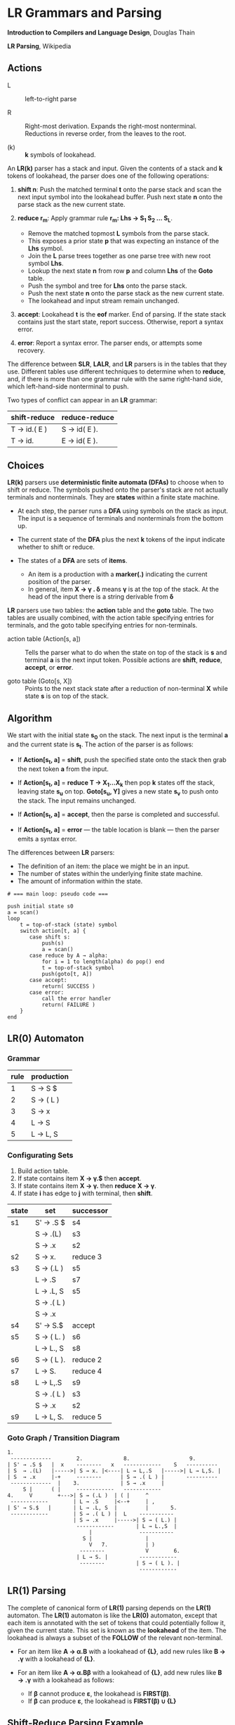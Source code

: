 * LR Grammars and Parsing

*Introduction to Compilers and Language Design*, Douglas Thain

*LR Parsing*, Wikipedia

** Actions

- L :: left-to-right parse

- R :: Right-most derivation. Expands the right-most nonterminal. Reductions in reverse order,
  from the leaves to the root.

- (k) :: *k* symbols of lookahead.

An *LR(k)* parser has a stack and input. Given the contents of a stack and *k* tokens
of lookahead, the parser does one of the following operations:

1. *shift n*: Push the matched terminal *t* onto the parse stack and scan the next input symbol
   into the lookahead buffer. Push next state *n* onto the parse stack as the new current state.

2. *reduce r_{m}*: Apply grammar rule *r_{m}: Lhs → S_{1} S_{2} ... S_{L}*.
   - Remove the matched topmost *L* symbols from the parse stack.
   - This exposes a prior state *p* that was expecting an instance of the *Lhs* symbol.
   - Join the *L* parse trees together as one parse tree with new root symbol *Lhs*.
   - Lookup the next state *n* from row *p* and column *Lhs* of the *Goto* table.
   - Push the symbol and tree for *Lhs* onto the parse stack.
   - Push the next state *n* onto the parse stack as the new current state.
   - The lookahead and input stream remain unchanged.

3. *accept*: Lookahead *t* is the *eof* marker. End of parsing. If the state stack contains just the
   start state, report success. Otherwise, report a syntax error.

4. *error*: Report a syntax error. The parser ends, or attempts some recovery.

The difference between *SLR*, *LALR*, and *LR* parsers is in the tables that they use. Different
tables use different techniques to determine when to *reduce*, and, if there is more than one grammar
rule with the same right-hand side, which left-hand-side nonterminal to push.

Two types of conflict can appear in an *LR* grammar:

| shift-reduce | reduce-reduce |
|--------------+---------------|
| T → id.( E ) | S → id( E ).  |
| T → id.      | E → id( E ).  |

** Choices

*LR(k)* parsers use *deterministic finite automata (DFAs)* to choose when to shift or reduce. The symbols
pushed onto the parser's stack are not actually terminals and nonterminals. They are *states* within
a finite state machine.

- At each step, the parser runs a *DFA* using symbols on the stack as input. The input
  is a sequence of terminals and nonterminals from the bottom up.

- The current state of the *DFA* plus the next *k* tokens of the input indicate whether to shift or reduce.

- The states of a *DFA* are sets of *items*.
  - An item is a production with a *marker(.)* indicating the current position of the parser.
  - In general, item *X → γ . δ* means *γ* is at the top of the stack. At the head of the input
    there is a string derivable from *δ*

*LR* parsers use two tables: the *action* table and the *goto* table. The two tables are usually combined,
with the action table specifying entries for terminals, and the goto table specifying entries for non-terminals.

- action table (Action[s, a]) :: Tells the parser what to do when the state on top of the stack is *s* and
  terminal *a* is the next input token. Possible actions are *shift*, *reduce*, *accept*, or *error*.

- goto table (Goto[s, X]) :: Points to the next stack state after a reduction of non-terminal *X* while
  state *s* is on top of the stack.

** Algorithm

We start with the initial state *s_{0}* on the stack. The next input is the terminal *a* and the current
state is *s_{t}*. The action of the parser is as follows:

- If *Action[s_{t}, a]* = *shift*, push the specified state onto the stack then grab the next token *a*
  from the input.

- If *Action[s_{t}, a]* = *reduce T → X_{1}...X_{k}* then pop *k* states off the stack, leaving state *s_{u}*
  on top. *Goto[s_{u}, Y]* gives a new state *s_{v}* to push onto the stack. The input remains unchanged.

- If *Action[s_{t}, a]* = *accept*, then the parse is completed and successful.

- If *Action[s_{t}, a]* = *error* — the table location is blank — then the parser emits a syntax error.

The differences between *LR* parsers:

- The definition of an item: the place we might be in an input.
- The number of states within the underlying finite state machine.
- The amount of information within the state.

#+begin_example
# === main loop: pseudo code ===

push initial state s0
a = scan()
loop
    t = top-of-stack (state) symbol
    switch action[t, a] {
       case shift s:
           push(s)
           a = scan()
       case reduce by A → alpha:
           for i = 1 to length(alpha) do pop() end
           t = top-of-stack symbol
           push(goto[t, A])
       case accept:
           return( SUCCESS )
       case error:
           call the error handler
           return( FAILURE )
    }
end
#+end_example

** LR(0) Automaton

*** Grammar

| rule | production |
|------+------------|
|    1 | S → S $    |
|    2 | S → ( L )  |
|    3 | S → x      |
|    4 | L → S      |
|    5 | L → L, S   |

*** Configurating Sets

1. Build action table.
2. If state contains item *X → γ.$* then *accept*.
3. If state contains item *X → γ.* then *reduce* *X → γ*.
4. If state *i* has edge to *j* with terminal, then *shift*.

| state | set        | successor |
|-------+------------+-----------|
| s1    | S' → .S $  | s4        |
|       | S  → .(L)  | s3        |
|       | S  → .x    | s2        |
|-------+------------+-----------|
| s2    | S → x.     | reduce 3  |
|-------+------------+-----------|
| s3    | S → (.L )  | s5        |
|       | L → .S     | s7        |
|       | L → .L, S  | s5        |
|       | S → .( L ) |           |
|       | S → .x     |           |
|-------+------------+-----------|
| s4    | S' → S.$   | accept    |
|-------+------------+-----------|
| s5    | S → ( L. ) | s6        |
|       | L → L., S  | s8        |
|-------+------------+-----------|
| s6    | S → ( L ). | reduce 2  |
|-------+------------+-----------|
| s7    | L → S.     | reduce 4  |
|-------+------------+-----------|
| s8    | L → L,.S   | s9        |
|       | S → .( L ) | s3        |
|       | S → .x     | s2        |
|-------+------------+-----------|
| s9    | L → L, S.  | reduce 5  |

*** Goto Graph / Transition Diagram

#+begin_example
1.
 -------------        2.             8.                   9.
| S' → .S $   |  x    --------   x   ------------    S   ----------
| S  → .(L)   |----->| S → x. |<----| L → L,.S   |----->| L → L,S. |
| S  → .x     |-+     --------      | S → .( L ) |       ----------
 -------------  |    3.             | S → .x     |
     S |      ( |     ------------   ------------
4.     V        +--->| S → (.L )  | ( |     ^
 ------------        | L → .S     |<--+     | ,
| S' → S.$   |       | L → .L, S  |         |       5.
 ------------        | S → .( L ) |  L    -----------
                     | S → .x     |----->| S → ( L.) |
                      ------------       | L → L.,S  |
                          |               -----------
                        S |                 |
                          V   7.            | )
                       --------             V        6.
                      | L → S. |          ------------
                       --------          | S → ( L ). |
                                          ------------
#+end_example

** LR(1) Parsing

The complete of canonical form of *LR(1)* parsing depends on the *LR(1)* automaton.
The *LR(1)* automaton is like the *LR(0)* automaton, except that each item is annotated with
the set of tokens that could potentially follow it, given the current state. This set is known
as the *lookahead* of the item. The lookahead is always a subset of the *FOLLOW* of the
relevant non-terminal.

- For an item like *A → α.B* with a lookahead of *{L}*, add new rules like *B → .γ* with a
  lookahead of *{L}*.

- For an item like *A → α.Bβ* with a lookahead of *{L}*, add new rules like *B → .γ* with a
  lookahead as follows:

  - If *β* cannot produce *ε*, the lookahead is *FIRST(β)*.
  - If *β* can produce *ε*, the lookahead is *FIRST(β) ∪ {L}*

** Shift-Reduce Parsing Example

*** LR(1) Grammar

| rule | production  |
|------+-------------|
|    0 | S → E $     |
|    1 | E → T E'    |
|    2 | E' → + T E' |
|    3 | E' → ε      |
|    4 | T → 1       |

*** FIRST Table

| non-terminal | first  |
|--------------+--------|
| S            | {1}    |
| E            | {1}    |
| E'           | {+, ε} |
| T            | {1}    |

*** LR(1) Closure Table

| goto        | kernel                 | state | closure                                                  |
|-------------+------------------------+-------+----------------------------------------------------------|
|             | [ S → .E, $ ]          |     0 | [ S → .E, $ ], [ E → .T E', $ ], [ T → .1, +/$ ]         |
| goto(0, E)  | [ S → E., $ ]          |     1 | [ S → E., $ ]                                            |
| goto(0, T)  | [ E → T.E', $ ]        |     2 | [ E → T.E', $ ], [ E' → .+ T E', $ ], [ E' → ., $ ]      |
| goto(0, 1)  | [ T → 1., +/$ ]        |     3 | [ T → 1., +/$ ]                                          |
| goto(2, E') | [ E → T E' ., $ ]      |     4 | [ E → T E'., $ ]                                         |
| goto(2, +)  | [ E' → +.T E', $ ]     |     5 | [ E' → +.T E', $ ], [ T → .1, +/$ ]                      |
| goto(5, T)  | [ E' → + T.E', $ ]     |     6 | [ E' → + T.E', $ ], [ E' → .+ T E', $ ], [ E' → ., $ ]   |
| goto(5, 1)  | [ T → 1., +/$ ]        |     3 |                                                          |
| goto(6, E') | [ E' → + T E' ., $ ]   |     7 | [ E' → + T E' ., $ ]                                     |
| goto(6, +)  | [ E' → +.T E', $ ]     |     5 |                                                          |

*** LR Table: Action and Goto

| state | +  | 1  | $      | S | E | E' | T |
|-------+----+----+--------+---+---+----+---|
|     0 |    | s3 |        |   | 1 |    | 2 |
|     1 |    |    | accept |   |   |    |   |
|     2 | s5 |    | r3     |   |   |  4 |   |
|     3 | r4 |    | r4     |   |   |    |   |
|     4 |    |    | r1     |   |   |    |   |
|     5 |    | s3 |        |   |   |    | 6 |
|     6 | s5 |    | r3     |   |   |  7 |   |
|     7 |    |    | r2     |   |   |    |   |

*** Trace: ~1 + 1~

| step | stack                      | input   | action |
|------+----------------------------+---------+--------|
|    1 | 0,                         | 1 + 1 $ | s3     |
|    2 | 0, 1, 3                    | + 1 $   | r4     |
|    3 | 0, T                       | + 1 $   | 2      |
|    4 | 0, T, 2                    | + 1 $   | s5     |
|    5 | 0, T, 2, +, 5              | 1 $     | s3     |
|    6 | 0, T, 2, +, 5, 1, 3        | $       | r4     |
|    7 | 0, T, 2, +, 5, T           | $       | 6      |
|    8 | 0, T, 2, +, 5, T, 6        | $       | r3     |
|    9 | 0, T, 2, +, 5, T, 6, E'    | $       | 7      |
|   10 | 0, T, 2, +, 5, T, 6, E', 7 | $       | r2     |
|   11 | 0, T, 2, E'                | $       | 4      |
|   12 | 0, T, 2, E', 4             | $       | r1     |
|   13 | 0, E                       | $       | 1      |
|   14 | 0, E, 1                    | $       | accept |

** LALR Parsing

The main downside to *LR(1)* parsing is that the *LR(1)* automaton can be many times larger
than an *LR(0)* automaton. *Lookahead LR* parsing is the practical answer to this problem.
To construct an *LALR* parser, the states of an *LR(1)* automaton with the same *core* must
be merged. The *core* of a state is simply the body of an *item*, ignoring lookahead.
The resulting *LALR* automaton has the same number of states as the *LR(0)* automaton, but
has more precise lookahead information available for each item.

*** LR(1) States

| state 1    | LA     | state 2    | LA     |
|------------+--------+------------+--------|
| E → .E + T | {$, +} | E → .E + T | {), +} |
| E → .T     | {$, +} | E → .T     | {), +} |

*** LALR State

| state      | LA        |
|------------+-----------|
| E → .E + T | {$, ), +} |
| E → .T     | {$, ), +} |
